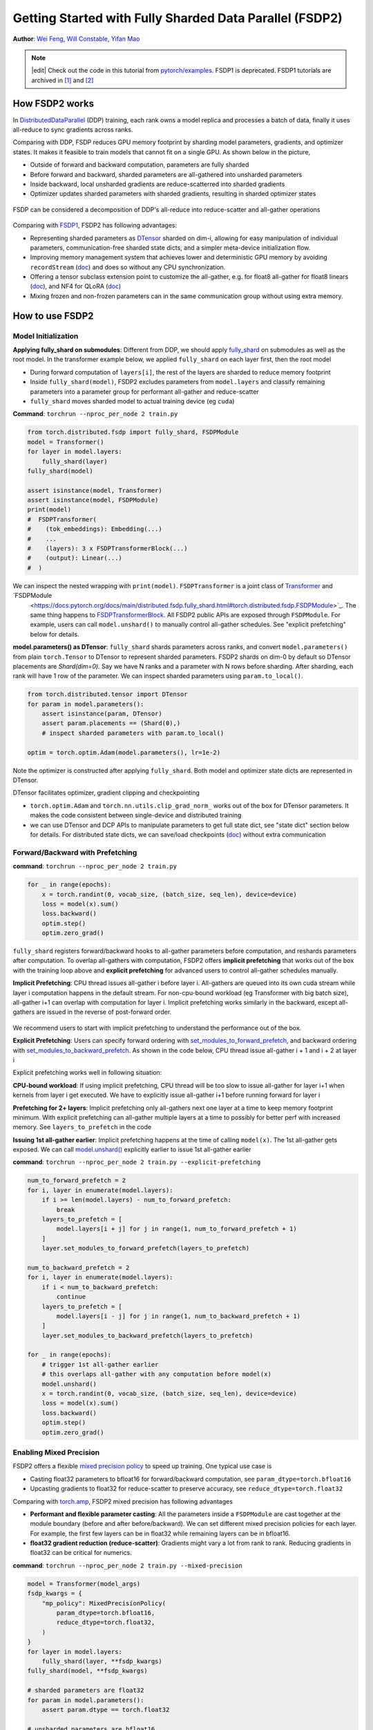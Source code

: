Getting Started with Fully Sharded Data Parallel (FSDP2)
======================================================

**Author**: `Wei Feng <https://github.com/weifengpy>`__, `Will Constable <https://github.com/wconstab>`__, `Yifan Mao <https://github.com/mori360>`__

.. note::
   |edit| Check out the code in this tutorial from `pytorch/examples <https://github.com/pytorch/examples/tree/main/distributed/FSDP2>`_. FSDP1 is deprecated. FSDP1 tutorials are archived in `[1] <https://docs.pytorch.org/tutorials/intermediate/FSDP1_tutorial.html>`_ and `[2] <https://docs.pytorch.org/tutorials/intermediate/FSDP_advanced_tutorial.html>`_

How FSDP2 works
--------------
In `DistributedDataParallel <https://pytorch.org/docs/stable/generated/torch.nn.parallel.DistributedDataParallel.html>`__ (DDP) training, each rank owns a model replica and processes a batch of data, finally it uses all-reduce to sync gradients across ranks.

Comparing with DDP, FSDP reduces GPU memory footprint by sharding model parameters, gradients, and optimizer states. It makes it feasible to train models that cannot fit on a single GPU. As shown below in the picture,

* Outside of forward and backward computation, parameters are fully sharded
* Before forward and backward, sharded parameters are all-gathered into unsharded parameters
* Inside backward, local unsharded gradients are reduce-scatterred into sharded gradients
* Optimizer updates sharded parameters with sharded gradients, resulting in sharded optimizer states

.. figure:: /_static/img/distributed/fsdp_workflow.png
   :width: 100%
   :align: center
   :alt: FSDP workflow


FSDP can be considered a decomposition of DDP's all-reduce into reduce-scatter and all-gather operations

.. figure:: /_static/img/distributed/fsdp_sharding.png
   :width: 100%
   :align: center
   :alt: FSDP all-gather and reduce-scatter


Comparing with `FSDP1
<https://docs.pytorch.org/docs/stable/fsdp.html>`__, FSDP2 has following advantages:

* Representing sharded parameters as `DTensor <https://docs.pytorch.org/docs/stable/distributed.tensor.html>`_ sharded on dim-i, allowing for easy manipulation of individual parameters, communication-free sharded state dicts, and a simpler meta-device initialization flow.
* Improving memory management system that achieves lower and deterministic GPU memory by avoiding ``recordStream`` (`doc <https://dev-discuss.pytorch.org/t/fsdp-cudacachingallocator-an-outsider-newb-perspective/1486>`_) and does so without any CPU synchronization.
* Offering a tensor subclass extension point to customize the all-gather, e.g. for float8 all-gather for float8 linears (`doc <https://dev-discuss.pytorch.org/t/enabling-float8-all-gather-in-fsdp2/2359>`_), and NF4 for QLoRA (`doc <https://github.com/pytorch/torchtune/blob/main/README.md>`_)
* Mixing frozen and non-frozen parameters can in the same communication group without using extra memory.

How to use FSDP2
---------------

Model Initialization
~~~~~~~~~~~~~~~

**Applying fully_shard on submodules**: Different from DDP, we should apply `fully_shard <https://docs.pytorch.org/docs/main/distributed.fsdp.fully_shard.html>`_ on submodules as well as the root model. In the transformer example below, we applied ``fully_shard`` on each layer first, then the root model

* During forward computation of ``layers[i]``, the rest of the layers are sharded to reduce memory footprint
* Inside ``fully_shard(model)``, FSDP2 excludes parameters from ``model.layers`` and classify remaining parameters into a parameter group for performant all-gather and reduce-scatter
* ``fully_shard`` moves sharded model to actual training device (eg ``cuda``)


**Command**: ``torchrun --nproc_per_node 2 train.py``

.. code-block:: python

    from torch.distributed.fsdp import fully_shard, FSDPModule
    model = Transformer()
    for layer in model.layers:
        fully_shard(layer)
    fully_shard(model)

    assert isinstance(model, Transformer)
    assert isinstance(model, FSDPModule)
    print(model)
    #  FSDPTransformer(
    #    (tok_embeddings): Embedding(...)
    #    ...
    #    (layers): 3 x FSDPTransformerBlock(...)
    #    (output): Linear(...)
    #  )

We can inspect the nested wrapping with ``print(model)``. ``FSDPTransformer`` is a joint class of `Transformer <https://github.com/pytorch/examples/blob/70922969e70218458d2a945bf86fd8cc967fc6ea/distributed/FSDP2/model.py#L100>`_ and `FSDPModule
 <https://docs.pytorch.org/docs/main/distributed.fsdp.fully_shard.html#torch.distributed.fsdp.FSDPModule>`_. The same thing happens to `FSDPTransformerBlock <https://github.com/pytorch/examples/blob/70922969e70218458d2a945bf86fd8cc967fc6ea/distributed/FSDP2/model.py#L76C7-L76C18>`_. All FSDP2 public APIs are exposed through ``FSDPModule``. For example, users can call ``model.unshard()`` to manually control all-gather schedules. See "explicit prefetching" below for details.

**model.parameters() as DTensor**: ``fully_shard`` shards parameters across ranks, and convert ``model.parameters()`` from plain ``torch.Tensor`` to DTensor to represent sharded parameters. FSDP2 shards on dim-0 by default so DTensor placements are `Shard(dim=0)`. Say we have N ranks and a parameter with N rows before sharding. After sharding, each rank will have 1 row of the parameter. We can inspect sharded parameters using ``param.to_local()``.

.. code-block:: python

    from torch.distributed.tensor import DTensor
    for param in model.parameters():
        assert isinstance(param, DTensor)
        assert param.placements == (Shard(0),)
        # inspect sharded parameters with param.to_local()

    optim = torch.optim.Adam(model.parameters(), lr=1e-2)

Note the optimizer is constructed after applying ``fully_shard``. Both model and optimizer state dicts are represented in DTensor.

DTensor facilitates optimizer, gradient clipping and checkpointing

* ``torch.optim.Adam`` and ``torch.nn.utils.clip_grad_norm_`` works out of the box for DTensor parameters. It makes the code consistent between single-device and distributed training
* we can use DTensor and DCP APIs to manipulate parameters to get full state dict, see "state dict" section below for details. For distributed state dicts, we can save/load checkpoints (`doc <https://docs.pytorch.org/tutorials/recipes/distributed_checkpoint_recipe.html>`_) without extra communication


Forward/Backward with Prefetching
~~~~~~~~~~~~~~~

**command**: ``torchrun --nproc_per_node 2 train.py``

.. code-block:: python

    for _ in range(epochs):
        x = torch.randint(0, vocab_size, (batch_size, seq_len), device=device)
        loss = model(x).sum()
        loss.backward()
        optim.step()
        optim.zero_grad()

``fully_shard`` registers forward/backward hooks to all-gather parameters before computation, and reshards parameters after computation. To overlap all-gathers with computation, FSDP2 offers **implicit prefetching** that works out of the box with the training loop above and **explicit prefetching** for advanced users to control all-gather schedules manually.

**Implicit Prefetching**: CPU thread issues all-gather i before layer i. All-gathers are queued into its own cuda stream while layer i computation happens in the default stream. For non-cpu-bound workload (eg Transformer with big batch size), all-gather i+1 can overlap with computation for layer i. Implicit prefetching works similarly in the backward, except all-gathers are issued in the reverse of post-forward order.

.. figure:: /_static/img/distributed/fsdp_implicit.png
   :width: 100%
   :align: center
   :alt: FSDP Implicit

We recommend users to start with implicit prefetching to understand the performance out of the box.

**Explicit Prefetching**: Users can specify forward ordering with `set_modules_to_forward_prefetch <https://docs.pytorch.org/docs/main/distributed.fsdp.fully_shard.html#torch.distributed.fsdp.FSDPModule.set_modules_to_forward_prefetch>`_, and backward ordering with `set_modules_to_backward_prefetch <https://docs.pytorch.org/docs/main/distributed.fsdp.fully_shard.html#torch.distributed.fsdp.FSDPModule.set_modules_to_backward_prefetch>`_. As shown in the code below, CPU thread issue all-gather i + 1 and i + 2 at layer i

Explicit prefetching works well in following situation:

**CPU-bound workload**: If using implicit prefetching, CPU thread will be too slow to issue all-gather for layer i+1 when kernels from layer i get executed. We have to explicitly issue all-gather i+1 before running forward for layer i

**Prefetching for 2+ layers**: Implicit prefetching only all-gathers next one layer at a time to keep memory footprint minimum. With explicit prefetching can all-gather multiple layers at a time to possibly for better perf with increased memory. See ``layers_to_prefetch`` in the code

**Issuing 1st all-gather earlier**: Implicit prefetching happens at the time of calling ``model(x)``. The 1st all-gather gets exposed. We can call `model.unshard() <https://docs.pytorch.org/docs/main/distributed.fsdp.fully_shard.html#torch.distributed.fsdp.FSDPModule.unshard>`_ explicitly earlier to issue 1st all-gather earlier

**command**: ``torchrun --nproc_per_node 2 train.py --explicit-prefetching``

.. code-block:: python

    num_to_forward_prefetch = 2
    for i, layer in enumerate(model.layers):
        if i >= len(model.layers) - num_to_forward_prefetch:
            break
        layers_to_prefetch = [
            model.layers[i + j] for j in range(1, num_to_forward_prefetch + 1)
        ]
        layer.set_modules_to_forward_prefetch(layers_to_prefetch)

    num_to_backward_prefetch = 2
    for i, layer in enumerate(model.layers):
        if i < num_to_backward_prefetch:
            continue
        layers_to_prefetch = [
            model.layers[i - j] for j in range(1, num_to_backward_prefetch + 1)
        ]
        layer.set_modules_to_backward_prefetch(layers_to_prefetch)

    for _ in range(epochs):
        # trigger 1st all-gather earlier
        # this overlaps all-gather with any computation before model(x)
        model.unshard()
        x = torch.randint(0, vocab_size, (batch_size, seq_len), device=device)
        loss = model(x).sum()
        loss.backward()
        optim.step()
        optim.zero_grad()


Enabling Mixed Precision
~~~~~~~~~~~~~~~

FSDP2 offers a flexible `mixed precision policy <https://docs.pytorch.org/docs/main/distributed.fsdp.fully_shard.html#torch.distributed.fsdp.MixedPrecisionPolicy>`_ to speed up training. One typical use case is

* Casting float32 parameters to bfloat16 for forward/backward computation, see ``param_dtype=torch.bfloat16``
* Upcasting gradients to float32 for reduce-scatter to preserve accuracy, see ``reduce_dtype=torch.float32``

Comparing with `torch.amp <https://docs.pytorch.org/docs/stable/amp.html>`_, FSDP2 mixed precision has following advantages

* **Performant and flexible parameter casting**: All the parameters inside a ``FSDPModule`` are cast together at the module boundary (before and after before/backward). We can set different mixed precision policies for each layer. For example, the first few layers can be in float32 while remaining layers can be in bfloat16.

* **float32 gradient reduction (reduce-scatter)**: Gradients might vary a lot from rank to rank. Reducing gradients in float32 can be critical for numerics.



**command**: ``torchrun --nproc_per_node 2 train.py --mixed-precision``

.. code-block:: python

    model = Transformer(model_args)
    fsdp_kwargs = {
        "mp_policy": MixedPrecisionPolicy(
            param_dtype=torch.bfloat16,
            reduce_dtype=torch.float32,
        )
    }
    for layer in model.layers:
        fully_shard(layer, **fsdp_kwargs)
    fully_shard(model, **fsdp_kwargs)

    # sharded parameters are float32
    for param in model.parameters():
        assert param.dtype == torch.float32

    # unsharded parameters are bfloat16
    model.unshard()
    for param in model.parameters(recurse=False):
        assert param.dtype == torch.bfloat16
    model.reshard()

    # optimizer states are in float32
    optim = torch.optim.Adam(model.parameters(), lr=1e-2)

    # training loop
    # ...



Gradient Clipping and Optimizer with DTensor
~~~~~~~~~~~~~~~~~~~~~~~~~~~~~~~~~~~~~~~~~~~
**command**: ``torchrun --nproc_per_node 2 train.py``

.. code-block:: python

    # optim is constructed base on DTensor model parameters
    optim = torch.optim.Adam(model.parameters(), lr=1e-2)
    for _ in range(epochs):
        x = torch.randint(0, vocab_size, (batch_size, seq_len), device=device)
        loss = model(x).sum()
        loss.backward()
        torch.nn.utils.clip_grad_norm_(model.parameters(), max_norm=max_norm)
        optim.step()
        optim.zero_grad()

Optimizer is initialized after applying ``fully_shard`` on the model, and holds reference to DTensor ``model.parameters()``. For gradient clipping, ``torch.nn.utils.clip_grad_norm_`` works for DTensor parameters. Tensor ops will be dispatched correctly inside DTensor to communicate partial tensors across ranks to preserve the single device semantic.


State Dicts with DTensor APIs
~~~~~~~~~~~~~~~~~~~~~~~~~~~~~
We showcase how to convert a full state dict into a DTensor state dict for loading, and how to convert it back to full state dict for saving.

**command**: ``torchrun --nproc_per_node 2 train.py``

* For the 1st time, it creates checkpoints for the model and optimizer
* For the 2nd time, it loads from the previous checkpoint to resume training

**Loading state dicts**: We initialize the model under meta device and call ``fully_shard`` to convert ``model.parameters()`` from plain ``torch.Tensor`` to DTensor. After reading the full state dict from torch.load, we can call `distribute_tensor <https://docs.pytorch.org/docs/stable/distributed.tensor.html#torch.distributed.tensor.distribute_tensor>`_ to convert plain ``torch.Tensor`` into DTensor, using the same placements and device mesh from ``model.state_dict()``. Finally we can call `model.load_state_dict <https://docs.pytorch.org/docs/stable/generated/torch.nn.Module.html#torch.nn.Module.load_state_dict>`_ to load DTensor state dicts into the model.

.. code-block:: python

    from torch.distributed.tensor import distribute_tensor

    # mmap=True reduces CPU memory usage
    full_sd = torch.load(
        "checkpoints/model_state_dict.pt",
        mmap=True,
        weights_only=True,
        map_location='cpu',
    )
    meta_sharded_sd = model.state_dict()
    sharded_sd = {}
    for param_name, full_tensor in full_sd.items():
        sharded_meta_param = meta_sharded_sd.get(param_name)
        sharded_tensor = distribute_tensor(
            full_tensor,
            sharded_meta_param.device_mesh,
            sharded_meta_param.placements,
        )
        sharded_sd[param_name] = nn.Parameter(sharded_tensor)
    # `assign=True` since we cannot call `copy_` on meta tensor
    model.load_state_dict(sharded_sd, assign=True)

**Saving state dicts**: ``model.state_dict()`` returns a DTensor state dict. We can convert a DTensor into a plain ``torch.Tensor`` by calling `full_tensor() <https://docs.pytorch.org/docs/stable/distributed.tensor.html#torch.distributed.tensor.DTensor.full_tensor>`_. Internally it issues an all-gather across ranks to get unsharded parameters in plain torch.Tensor. For rank 0, ``full_param.cpu()`` offloads the tensor to cpu one by one to avoid peaking GPU memory with unsharded parameters.

.. code-block:: python

    sharded_sd = model.state_dict()
    cpu_state_dict = {}
    for param_name, sharded_param in sharded_sd.items():
        full_param = sharded_param.full_tensor()
        if torch.distributed.get_rank() == 0:
            cpu_state_dict[param_name] = full_param.cpu()
        else:
            del full_param
    torch.save(cpu_state_dict, "checkpoints/model_state_dict.pt")


Optimizer state dict works similarly (`code <https://github.com/pytorch/examples/blob/70922969e70218458d2a945bf86fd8cc967fc6ea/distributed/FSDP2/checkpoint.py#L156>`_). Users can customize the above DTensor scripts to work with 3rd party checkpoints.

If there is no need for customization, we can use `DCP APIs <https://docs.pytorch.org/docs/stable/distributed.checkpoint.html>`_ directly to support both single-node and multi-node training.


State Dict with DCP APIs
~~~~~~~~~~~~~~~~~~~~~~~~

**command**: ``torchrun --nproc_per_node 2 train.py --dcp-api``

* For the 1st time, it creates checkpoints for the model and optimizer
* For the 2nd time, it loads from the previous checkpoint to resume training

**Loading state dicts**: We can load a full state dict into a FSDP2 model with `set_model_state_dict <https://docs.pytorch.org/docs/stable/distributed.checkpoint.html#torch.distributed.checkpoint.state_dict.set_model_state_dict>`_. With ``broadcast_from_rank0=True``, we can load the full state dict only on rank 0 to avoid peaking CPU memory. DCP will shard tensors and broadcast them to other ranks.

.. code-block:: python

    from torch.distributed.checkpoint.state_dict import set_model_state_dict
    set_model_state_dict(
        model=model,
        model_state_dict=full_sd,
        options=StateDictOptions(
            full_state_dict=True,
            broadcast_from_rank0=True,
        ),
    )

**Saving state dicts**: `get_model_state_dict <https://docs.pytorch.org/docs/stable/distributed.checkpoint.html#torch.distributed.checkpoint.state_dict.get_model_state_dict>`_ with ``full_state_dict=True`` and ``cpu_offload=True`` all-gathers tensors and offload them to CPU. It works similarly to DTensor APIs.

.. code-block:: python

    from torch.distributed.checkpoint.state_dict import get_model_state_dict
    model_state_dict = get_model_state_dict(
        model=model,
        options=StateDictOptions(
            full_state_dict=True,
            cpu_offload=True,
        )
    )
    torch.save(model_state_dict, "model_state_dict.pt")


Refer to `pytorch/examples <https://github.com/pytorch/examples/blob/main/distributed/FSDP2/checkpoint.py>`__ for loading and saving optimizer state dicts with `set_optimizer_state_dict <https://docs.pytorch.org/docs/stable/distributed.checkpoint.html#torch.distributed.checkpoint.state_dict.set_optimizer_state_dict>`_ and `get_optimizer_state_dict <https://docs.pytorch.org/docs/stable/distributed.checkpoint.html#torch.distributed.checkpoint.state_dict.get_optimizer_state_dict>`_.


FSDP1-to-FSDP2 migration guide
---------------

Let’s look at an example of an `FSDP <https://docs.pytorch.org/docs/stable/fsdp.html>`_ usage and an equivalent `fully_shard <https://docs.pytorch.org/docs/main/distributed.fsdp.fully_shard.html>`_ usage.  We’ll highlight the key differences and suggest steps for migration.

Original FSDP() usage

.. code-block:: python

    from torch.distributed.fsdp import FullyShardedDataParallel as FSDP
    with torch.device("meta"):
        model = Transformer()
    policy = ModuleWrapPolicy({TransformerBlock})
    model = FSDP(model, auto_wrap_policy=policy)
    def param_init_fn(module: nn.Module) -> None: ...
    model = FSDP(model, auto_wrap_policy=policy, param_init_fn=param_init_fn)

New fully_shard() usage

.. code-block:: python

    with torch.device("meta"):
        model = Transformer()
    for module in model.modules():
        if isinstance(module, TransformerBlock):
            fully_shard(module)
    fully_shard(model)
    for tensor in itertools.chain(model.parameters(), model.buffers()):
        assert tensor.device == torch.device("meta")


    # Initialize the model after sharding
    model.to_empty(device="cuda")
    model.reset_parameters()

Migration Steps

* Replace the imports
* Implement your ‘policy’ directly (apply ``fully_shard`` to the desired sublayers)
* Wrap your root model with ``fully_shard`` instead of ``FSDP``
* Get rid of ``param_init_fn`` and manually call ``model.reset_parameters()``
* Replace other FSDP1 kwargs (see below)


sharding_strategy

* FULL_SHARD: ``reshard_after_forward=True``
* SHARD_GRAD_OP: ``reshard_after_forward=False``
* HYBRID_SHARD: ``reshard_after_forward=True`` with a 2D device mesh
* _HYBRID_SHARD_ZERO2: ``reshard_after_forward=False`` with a 2D device mesh

cpu_offload

* CPUOffload.offload_params=False: ``offload_policy=None``
* CPUOffload.offload_params = True: ``offload_policy=CPUOffloadPolicy()``

backward_prefetch

* BACKWARD_PRE: always used
* BACKWARD_POST: not supported

mixed_precision

* ``buffer_dtype`` is omitted because fully_shard does not shard buffers
* fully_shard’s ``cast_forward_inputs`` maps to both ``cast_forward_inputs`` and ``cast_root_forward_inputs`` in FSDP1
* ``output_dtype`` is a new config for fully_shard

device_id: Inferred from device_mesh’s device

sync_module_states=True/False: Moved to DCP. User can broadcast state dicts from rank0 using `set_model_state_dict <https://docs.pytorch.org/docs/stable/distributed.checkpoint.html#torch.distributed.checkpoint.state_dict.set_model_state_dict>`_ with ``broadcast_from_rank0=True``

forward_prefetch: Manual control over prefetching is possible with

* Manually call `fsdp_module.unshard() <https://docs.pytorch.org/docs/main/distributed.fsdp.fully_shard.html#torch.distributed.fsdp.FSDPModule.unshard>`_
* Use these APIs to control automatic prefetching, `set_modules_to_forward_prefetch <https://docs.pytorch.org/docs/main/distributed.fsdp.fully_shard.html#torch.distributed.fsdp.FSDPModule.set_modules_to_forward_prefetch>`_ and `set_modules_to_backward_prefetch <https://docs.pytorch.org/docs/main/distributed.fsdp.fully_shard.html#torch.distributed.fsdp.FSDPModule.set_modules_to_backward_prefetch>`_

limit_all_gathers: No longer needed, because ``fully_shard`` removed cpu synchronization

use_orig_params: Original params are always used (no more flat parameter)

no_sync(): `set_requires_gradient_sync <https://docs.pytorch.org/docs/main/distributed.fsdp.fully_shard.html#torch.distributed.fsdp.FSDPModule.set_requires_gradient_sync>`_

ignored_params and ignored_states: `ignored_params <https://docs.pytorch.org/docs/main/distributed.fsdp.fully_shard.html#torch.distributed.fsdp.fully_shard>`_
